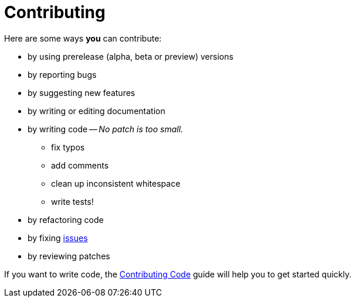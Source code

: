 = Contributing
:uri-org: https://github.com/asciidoctor
:uri-repo: {uri-org}/asciidoctor.js
:uri-issues: {uri-repo}/issues
:uri-rel-file-base: link:
:uri-contribute-code: {uri-rel-file-base}CONTRIBUTING-CODE.adoc

Here are some ways *you* can contribute:

* by using prerelease (alpha, beta or preview) versions
* by reporting bugs
* by suggesting new features
* by writing or editing documentation
* by writing code -- _No patch is too small._
** fix typos
** add comments
** clean up inconsistent whitespace
** write tests!
* by refactoring code
* by fixing {uri-issues}[issues]
* by reviewing patches

If you want to write code, the {uri-contribute-code}[Contributing Code] guide will help you to get started quickly.
